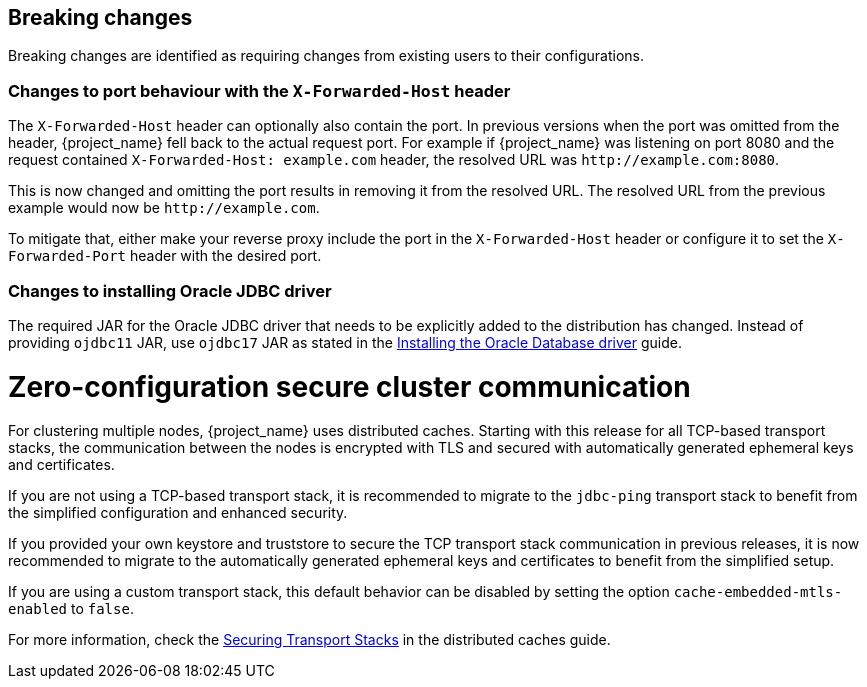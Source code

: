 == Breaking changes

Breaking changes are identified as requiring changes from existing users to their configurations.

=== Changes to port behaviour with the `X-Forwarded-Host` header

The `X-Forwarded-Host` header can optionally also contain the port. In previous versions when the port was omitted from the header,
{project_name} fell back to the actual request port. For example if {project_name} was listening on port 8080 and the request contained
`X-Forwarded-Host: example.com` header, the resolved URL was `+http://example.com:8080+`.

This is now changed and omitting the port results in removing it from the resolved URL. The resolved URL from the previous example
would now be `+http://example.com+`.

To mitigate that, either make your reverse proxy include the port in the `X-Forwarded-Host` header or configure it to set
the `X-Forwarded-Port` header with the desired port.

=== Changes to installing Oracle JDBC driver

The required JAR for the Oracle JDBC driver that needs to be explicitly added to the distribution has changed.
Instead of providing `ojdbc11` JAR, use `ojdbc17` JAR as stated in the https://www.keycloak.org/server/db#_installing_the_oracle_database_driver[Installing the Oracle Database driver] guide.

= Zero-configuration secure cluster communication

For clustering multiple nodes, {project_name} uses distributed caches.
Starting with this release for all TCP-based transport stacks, the communication between the nodes is encrypted with TLS and secured with automatically generated ephemeral keys and certificates.

If you are not using a TCP-based transport stack, it is recommended to migrate to the `jdbc-ping` transport stack to benefit from the simplified configuration and enhanced security.

If you provided your own keystore and truststore to secure the TCP transport stack communication in previous releases, it is now recommended to migrate to the automatically generated ephemeral keys and certificates to benefit from the simplified setup.

If you are using a custom transport stack, this default behavior can be disabled by setting the option `cache-embedded-mtls-enabled` to `false`.

For more information, check the link:https://www.keycloak.org/server/caching#_securing_transport_stacks[Securing Transport Stacks] in the distributed caches guide.
